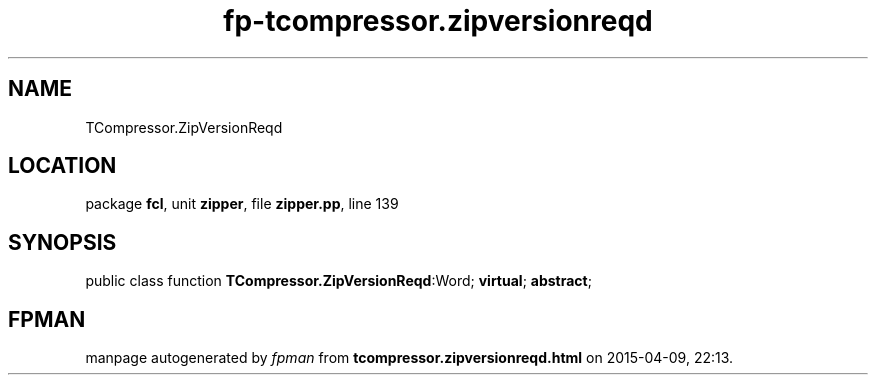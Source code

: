 .\" file autogenerated by fpman
.TH "fp-tcompressor.zipversionreqd" 3 "2014-03-14" "fpman" "Free Pascal Programmer's Manual"
.SH NAME
TCompressor.ZipVersionReqd
.SH LOCATION
package \fBfcl\fR, unit \fBzipper\fR, file \fBzipper.pp\fR, line 139
.SH SYNOPSIS
public class function \fBTCompressor.ZipVersionReqd\fR:Word; \fBvirtual\fR; \fBabstract\fR;
.SH FPMAN
manpage autogenerated by \fIfpman\fR from \fBtcompressor.zipversionreqd.html\fR on 2015-04-09, 22:13.

